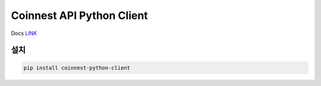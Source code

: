==========================
Coinnest API Python Client
==========================

.. image:: https://travis-ci.org/Leop0ld/coinnest-python-client.svg?branch=master
    :target: https://travis-ci.org/Leop0ld/coinnest-python-client

Docs `LINK <https://www.coinnest.co.kr/doc/intro.html>`_

설치
=======

.. code-block:: shell

    pip install coinnest-python-client
